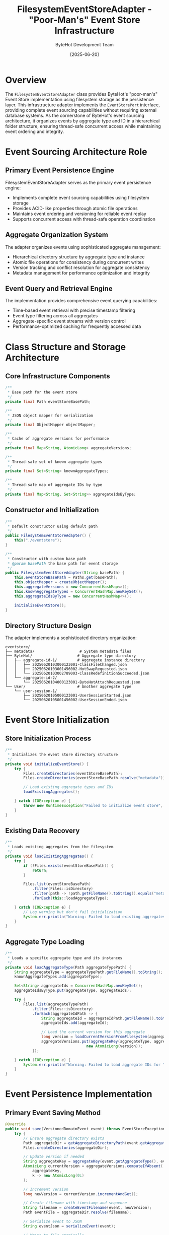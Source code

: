 #+TITLE: FilesystemEventStoreAdapter - "Poor-Man's" Event Store Infrastructure
#+AUTHOR: ByteHot Development Team
#+DATE: [2025-06-20]

* Overview

The ~FilesystemEventStoreAdapter~ class provides ByteHot's "poor-man's" Event Store implementation using filesystem storage as the persistence layer. This infrastructure adapter implements the ~EventStorePort~ interface, providing complete event sourcing capabilities without requiring external database systems. As the cornerstone of ByteHot's event sourcing architecture, it organizes events by aggregate type and ID in a hierarchical folder structure, ensuring thread-safe concurrent access while maintaining event ordering and integrity.

* Event Sourcing Architecture Role

** Primary Event Persistence Engine
FilesystemEventStoreAdapter serves as the primary event persistence engine:
- Implements complete event sourcing capabilities using filesystem storage
- Provides ACID-like properties through atomic file operations
- Maintains event ordering and versioning for reliable event replay
- Supports concurrent access with thread-safe operation coordination

** Aggregate Organization System
The adapter organizes events using sophisticated aggregate management:
- Hierarchical directory structure by aggregate type and instance
- Atomic file operations for consistency during concurrent writes
- Version tracking and conflict resolution for aggregate consistency
- Metadata management for performance optimization and integrity

** Event Query and Retrieval Engine
The implementation provides comprehensive event querying capabilities:
- Time-based event retrieval with precise timestamp filtering
- Event type filtering across all aggregates
- Aggregate-specific event streams with version control
- Performance-optimized caching for frequently accessed data

* Class Structure and Storage Architecture

** Core Infrastructure Components
#+BEGIN_SRC java :tangle ../bytehot/src/main/java/org/acmsl/bytehot/infrastructure/eventsourcing/FilesystemEventStoreAdapter.java
/**
 * Base path for the event store
 */
private final Path eventStoreBasePath;

/**
 * JSON object mapper for serialization
 */
private final ObjectMapper objectMapper;

/**
 * Cache of aggregate versions for performance
 */
private final Map<String, AtomicLong> aggregateVersions;

/**
 * Thread-safe set of known aggregate types
 */
private final Set<String> knownAggregateTypes;

/**
 * Thread-safe map of aggregate IDs by type
 */
private final Map<String, Set<String>> aggregateIdsByType;
#+END_SRC

** Constructor and Initialization
#+BEGIN_SRC java :tangle ../bytehot/src/main/java/org/acmsl/bytehot/infrastructure/eventsourcing/FilesystemEventStoreAdapter.java
/**
 * Default constructor using default path
 */
public FilesystemEventStoreAdapter() {
    this("./eventstore");
}

/**
 * Constructor with custom base path
 * @param basePath the base path for event storage
 */
public FilesystemEventStoreAdapter(String basePath) {
    this.eventStoreBasePath = Paths.get(basePath);
    this.objectMapper = createObjectMapper();
    this.aggregateVersions = new ConcurrentHashMap<>();
    this.knownAggregateTypes = ConcurrentHashMap.newKeySet();
    this.aggregateIdsByType = new ConcurrentHashMap<>();
    
    initializeEventStore();
}
#+END_SRC

** Directory Structure Design
The adapter implements a sophisticated directory organization:
#+BEGIN_SRC
eventstore/
├── metadata/                    # System metadata files
├── ByteHot/                    # Aggregate type directory
│   ├── aggregate-id-1/         # Aggregate instance directory
│   │   ├── 20250620103000123001-ClassFileChanged.json
│   │   ├── 20250620103001456002-HotSwapRequested.json
│   │   └── 20250620103002789003-ClassRedefinitionSucceeded.json
│   └── aggregate-id-2/
│       └── 20250620104000123001-ByteHotAttachRequested.json
└── User/                       # Another aggregate type
    └── user-session-1/
        ├── 20250620105000123001-UserSessionStarted.json
        └── 20250620105001456002-UserSessionEnded.json
#+END_SRC

* Event Store Initialization

** Store Initialization Process
#+BEGIN_SRC java :tangle ../bytehot/src/main/java/org/acmsl/bytehot/infrastructure/eventsourcing/FilesystemEventStoreAdapter.java
/**
 * Initializes the event store directory structure
 */
private void initializeEventStore() {
    try {
        Files.createDirectories(eventStoreBasePath);
        Files.createDirectories(eventStoreBasePath.resolve("metadata"));
        
        // Load existing aggregate types and IDs
        loadExistingAggregates();
        
    } catch (IOException e) {
        throw new RuntimeException("Failed to initialize event store", e);
    }
}
#+END_SRC

** Existing Data Recovery
#+BEGIN_SRC java :tangle ../bytehot/src/main/java/org/acmsl/bytehot/infrastructure/eventsourcing/FilesystemEventStoreAdapter.java
/**
 * Loads existing aggregates from the filesystem
 */
private void loadExistingAggregates() {
    try {
        if (!Files.exists(eventStoreBasePath)) {
            return;
        }
        
        Files.list(eventStoreBasePath)
            .filter(Files::isDirectory)
            .filter(path -> !path.getFileName().toString().equals("metadata"))
            .forEach(this::loadAggregateType);
            
    } catch (IOException e) {
        // Log warning but don't fail initialization
        System.err.println("Warning: Failed to load existing aggregates: " + e.getMessage());
    }
}
#+END_SRC

** Aggregate Type Loading
#+BEGIN_SRC java :tangle ../bytehot/src/main/java/org/acmsl/bytehot/infrastructure/eventsourcing/FilesystemEventStoreAdapter.java
/**
 * Loads a specific aggregate type and its instances
 */
private void loadAggregateType(Path aggregateTypePath) {
    String aggregateType = aggregateTypePath.getFileName().toString();
    knownAggregateTypes.add(aggregateType);
    
    Set<String> aggregateIds = ConcurrentHashMap.newKeySet();
    aggregateIdsByType.put(aggregateType, aggregateIds);
    
    try {
        Files.list(aggregateTypePath)
            .filter(Files::isDirectory)
            .forEach(aggregateIdPath -> {
                String aggregateId = aggregateIdPath.getFileName().toString();
                aggregateIds.add(aggregateId);
                
                // Load the current version for this aggregate
                long version = loadCurrentVersionFromFilesystem(aggregateType, aggregateId);
                aggregateVersions.put(aggregateKey(aggregateType, aggregateId), 
                                    new AtomicLong(version));
            });
            
    } catch (IOException e) {
        System.err.println("Warning: Failed to load aggregate IDs for " + aggregateType + ": " + e.getMessage());
    }
}
#+END_SRC

* Event Persistence Implementation

** Primary Event Saving Method
#+BEGIN_SRC java :tangle ../bytehot/src/main/java/org/acmsl/bytehot/infrastructure/eventsourcing/FilesystemEventStoreAdapter.java
@Override
public void save(VersionedDomainEvent event) throws EventStoreException {
    try {
        // Ensure aggregate directory exists
        Path aggregateDir = getAggregateDirectoryPath(event.getAggregateType(), event.getAggregateId());
        Files.createDirectories(aggregateDir);
        
        // Update version if needed
        String aggregateKey = aggregateKey(event.getAggregateType(), event.getAggregateId());
        AtomicLong currentVersion = aggregateVersions.computeIfAbsent(
            aggregateKey, 
            k -> new AtomicLong(0L)
        );
        
        // Increment version
        long newVersion = currentVersion.incrementAndGet();
        
        // Create filename with timestamp and sequence
        String filename = createEventFilename(event, newVersion);
        Path eventFile = aggregateDir.resolve(filename);
        
        // Serialize event to JSON
        String eventJson = serializeEvent(event);
        
        // Write to file atomically
        Files.write(eventFile, eventJson.getBytes(), 
                   StandardOpenOption.CREATE, StandardOpenOption.WRITE);
        
        // Update metadata
        updateMetadata(event.getAggregateType(), event.getAggregateId());
        
    } catch (IOException e) {
        throw new EventStoreException(
            "Failed to save event: " + e.getMessage(),
            e,
            EventStoreException.OperationType.SAVE,
            event.getAggregateType(),
            event.getAggregateId()
        );
    }
}
#+END_SRC

** Event Filename Generation
#+BEGIN_SRC java :tangle ../bytehot/src/main/java/org/acmsl/bytehot/infrastructure/eventsourcing/FilesystemEventStoreAdapter.java
/**
 * Creates a filename for an event
 */
private String createEventFilename(VersionedDomainEvent event, long sequenceNumber) {
    // Format: YYYYMMDDHHmmssSSS-EventClassName.json
    String timestamp = DateTimeFormatter.ofPattern("yyyyMMddHHmmssSSS")
        .withZone(java.time.ZoneOffset.UTC)
        .format(event.getTimestamp());
        
    return String.format("%s%03d-%s.json", 
                       timestamp, 
                       sequenceNumber % 1000,  // 3-digit sequence
                       event.getEventType());
}
#+END_SRC

** Event Persistence Features
The persistence implementation provides sophisticated capabilities:
#+BEGIN_SRC java
// Persistence characteristics:
// - Atomic file operations for consistency
// - Unique filename generation to prevent conflicts
// - Directory structure organization by aggregate
// - Version tracking for conflict detection
// - Metadata updates for performance optimization
#+END_SRC

* Event Retrieval Implementation

** Aggregate Event Stream Retrieval
#+BEGIN_SRC java :tangle ../bytehot/src/main/java/org/acmsl/bytehot/infrastructure/eventsourcing/FilesystemEventStoreAdapter.java
@Override
public List<VersionedDomainEvent> getEventsForAggregate(
    String aggregateType, 
    String aggregateId
) throws EventStoreException {
    try {
        Path aggregateDir = getAggregateDirectoryPath(aggregateType, aggregateId);
        
        if (!Files.exists(aggregateDir)) {
            return new ArrayList<>();
        }
        
        return Files.list(aggregateDir)
            .filter(Files::isRegularFile)
            .filter(path -> path.toString().endsWith(".json"))
            .sorted() // Files are naturally sorted by timestamp due to naming
            .map(this::deserializeEvent)
            .filter(Objects::nonNull)
            .collect(Collectors.toList());
            
    } catch (IOException e) {
        throw new EventStoreException(
            "Failed to retrieve events: " + e.getMessage(),
            e,
            EventStoreException.OperationType.RETRIEVE,
            aggregateType,
            aggregateId
        );
    }
}
#+END_SRC

** Version-Based Event Filtering
#+BEGIN_SRC java :tangle ../bytehot/src/main/java/org/acmsl/bytehot/infrastructure/eventsourcing/FilesystemEventStoreAdapter.java
@Override
public List<VersionedDomainEvent> getEventsForAggregateSince(
    String aggregateType,
    String aggregateId,
    long sinceVersion
) throws EventStoreException {
    List<VersionedDomainEvent> allEvents = getEventsForAggregate(aggregateType, aggregateId);
    
    return allEvents.stream()
        .filter(event -> event.getAggregateVersion() > sinceVersion)
        .collect(Collectors.toList());
}
#+END_SRC

** Event Type-Based Retrieval
#+BEGIN_SRC java :tangle ../bytehot/src/main/java/org/acmsl/bytehot/infrastructure/eventsourcing/FilesystemEventStoreAdapter.java
@Override
public List<VersionedDomainEvent> getEventsByType(String eventType) throws EventStoreException {
    List<VersionedDomainEvent> result = new ArrayList<>();
    
    try {
        for (String aggregateType : knownAggregateTypes) {
            Set<String> aggregateIds = aggregateIdsByType.get(aggregateType);
            if (aggregateIds != null) {
                for (String aggregateId : aggregateIds) {
                    List<VersionedDomainEvent> events = getEventsForAggregate(aggregateType, aggregateId);
                    result.addAll(events.stream()
                        .filter(event -> eventType.equals(event.getEventType()))
                        .collect(Collectors.toList()));
                }
            }
        }
        
        // Sort by timestamp
        result.sort(Comparator.comparing(VersionedDomainEvent::getTimestamp));
        return result;
        
    } catch (Exception e) {
        throw new EventStoreException(
            "Failed to retrieve events by type: " + e.getMessage(),
            e,
            EventStoreException.OperationType.RETRIEVE
        );
    }
}
#+END_SRC

** Time-Range Event Retrieval
#+BEGIN_SRC java :tangle ../bytehot/src/main/java/org/acmsl/bytehot/infrastructure/eventsourcing/FilesystemEventStoreAdapter.java
@Override
public List<VersionedDomainEvent> getEventsBetween(
    Instant startTime,
    Instant endTime
) throws EventStoreException {
    List<VersionedDomainEvent> result = new ArrayList<>();
    
    try {
        for (String aggregateType : knownAggregateTypes) {
            Set<String> aggregateIds = aggregateIdsByType.get(aggregateType);
            if (aggregateIds != null) {
                for (String aggregateId : aggregateIds) {
                    List<VersionedDomainEvent> events = getEventsForAggregate(aggregateType, aggregateId);
                    result.addAll(events.stream()
                        .filter(event -> {
                            Instant timestamp = event.getTimestamp();
                            return !timestamp.isBefore(startTime) && !timestamp.isAfter(endTime);
                        })
                        .collect(Collectors.toList()));
                }
            }
        }
        
        // Sort by timestamp
        result.sort(Comparator.comparing(VersionedDomainEvent::getTimestamp));
        return result;
        
    } catch (Exception e) {
        throw new EventStoreException(
            "Failed to retrieve events by time range: " + e.getMessage(),
            e,
            EventStoreException.OperationType.RETRIEVE
        );
    }
}
#+END_SRC

* Version Management and Concurrency

** Aggregate Version Tracking
#+BEGIN_SRC java :tangle ../bytehot/src/main/java/org/acmsl/bytehot/infrastructure/eventsourcing/FilesystemEventStoreAdapter.java
@Override
public long getCurrentVersion(String aggregateType, String aggregateId) throws EventStoreException {
    String key = aggregateKey(aggregateType, aggregateId);
    AtomicLong version = aggregateVersions.get(key);
    return version != null ? version.get() : 0L;
}
#+END_SRC

** Thread-Safe Version Management
The implementation ensures thread-safe version management:
#+BEGIN_SRC java
// Concurrency control features:
// - AtomicLong for thread-safe version increments
// - ConcurrentHashMap for thread-safe metadata access
// - Atomic file operations for consistency
// - Version conflict detection and resolution
#+END_SRC

** Filesystem Version Recovery
#+BEGIN_SRC java :tangle ../bytehot/src/main/java/org/acmsl/bytehot/infrastructure/eventsourcing/FilesystemEventStoreAdapter.java
/**
 * Loads the current version of an aggregate from filesystem
 */
private long loadCurrentVersionFromFilesystem(String aggregateType, String aggregateId) {
    Path aggregatePath = getAggregateDirectoryPath(aggregateType, aggregateId);
    
    if (!Files.exists(aggregatePath)) {
        return 0L;
    }
    
    try {
        return Files.list(aggregatePath)
            .filter(Files::isRegularFile)
            .filter(path -> path.toString().endsWith(".json"))
            .mapToLong(this::extractVersionFromFilename)
            .max()
            .orElse(0L);
            
    } catch (IOException e) {
        return 0L;
    }
}
#+END_SRC

* Statistics and Health Monitoring

** Event Count Operations
#+BEGIN_SRC java :tangle ../bytehot/src/main/java/org/acmsl/bytehot/infrastructure/eventsourcing/FilesystemEventStoreAdapter.java
@Override
public long getTotalEventCount() throws EventStoreException {
    try {
        long totalCount = 0;
        
        for (String aggregateType : knownAggregateTypes) {
            Set<String> aggregateIds = aggregateIdsByType.get(aggregateType);
            if (aggregateIds != null) {
                for (String aggregateId : aggregateIds) {
                    totalCount += getEventCountForAggregate(aggregateType, aggregateId);
                }
            }
        }
        
        return totalCount;
        
    } catch (Exception e) {
        throw new EventStoreException(
            "Failed to get total event count: " + e.getMessage(),
            e,
            EventStoreException.OperationType.COUNT
        );
    }
}

@Override
public long getEventCountForAggregate(String aggregateType, String aggregateId) throws EventStoreException {
    try {
        Path aggregateDir = getAggregateDirectoryPath(aggregateType, aggregateId);
        
        if (!Files.exists(aggregateDir)) {
            return 0L;
        }
        
        return Files.list(aggregateDir)
            .filter(Files::isRegularFile)
            .filter(path -> path.toString().endsWith(".json"))
            .count();
            
    } catch (IOException e) {
        throw new EventStoreException(
            "Failed to count events: " + e.getMessage(),
            e,
            EventStoreException.OperationType.COUNT,
            aggregateType,
            aggregateId
        );
    }
}
#+END_SRC

** Health Check Implementation
#+BEGIN_SRC java :tangle ../bytehot/src/main/java/org/acmsl/bytehot/infrastructure/eventsourcing/FilesystemEventStoreAdapter.java
@Override
public boolean isHealthy() {
    try {
        return Files.exists(eventStoreBasePath) && Files.isWritable(eventStoreBasePath);
    } catch (Exception e) {
        return false;
    }
}
#+END_SRC

** Aggregate Existence Validation
#+BEGIN_SRC java :tangle ../bytehot/src/main/java/org/acmsl/bytehot/infrastructure/eventsourcing/FilesystemEventStoreAdapter.java
@Override
public boolean aggregateExists(String aggregateType, String aggregateId) throws EventStoreException {
    Path aggregateDir = getAggregateDirectoryPath(aggregateType, aggregateId);
    return Files.exists(aggregateDir) && getEventCountForAggregate(aggregateType, aggregateId) > 0;
}
#+END_SRC

* Metadata and Discovery Operations

** Aggregate Type Discovery
#+BEGIN_SRC java :tangle ../bytehot/src/main/java/org/acmsl/bytehot/infrastructure/eventsourcing/FilesystemEventStoreAdapter.java
@Override
public List<String> getAggregateTypes() throws EventStoreException {
    return new ArrayList<>(knownAggregateTypes);
}

@Override
public List<String> getAggregateIds(String aggregateType) throws EventStoreException {
    Set<String> aggregateIds = aggregateIdsByType.get(aggregateType);
    return aggregateIds != null ? new ArrayList<>(aggregateIds) : new ArrayList<>();
}
#+END_SRC

** Metadata Update Operations
#+BEGIN_SRC java :tangle ../bytehot/src/main/java/org/acmsl/bytehot/infrastructure/eventsourcing/FilesystemEventStoreAdapter.java
/**
 * Updates metadata for an aggregate
 */
private void updateMetadata(String aggregateType, String aggregateId) {
    knownAggregateTypes.add(aggregateType);
    aggregateIdsByType.computeIfAbsent(aggregateType, k -> ConcurrentHashMap.newKeySet())
                     .add(aggregateId);
}
#+END_SRC

* File System Utilities

** Path Management
#+BEGIN_SRC java :tangle ../bytehot/src/main/java/org/acmsl/bytehot/infrastructure/eventsourcing/FilesystemEventStoreAdapter.java
/**
 * Gets the directory path for an aggregate
 */
private Path getAggregateDirectoryPath(String aggregateType, String aggregateId) {
    // Encode aggregateId to make it filesystem-safe
    String safeAggregateId = aggregateId.replace("/", "_").replace("\\", "_");
    return eventStoreBasePath.resolve(aggregateType).resolve(safeAggregateId);
}

/**
 * Creates a unique key for an aggregate
 */
private String aggregateKey(String aggregateType, String aggregateId) {
    return aggregateType + "/" + aggregateId;
}
#+END_SRC

** Event Serialization Integration
#+BEGIN_SRC java :tangle ../bytehot/src/main/java/org/acmsl/bytehot/infrastructure/eventsourcing/FilesystemEventStoreAdapter.java
/**
 * Serializes an event to JSON
 */
private String serializeEvent(VersionedDomainEvent event) throws IOException {
    return EventSerializationSupport.toJson(event);
}

/**
 * Deserializes an event from JSON file
 */
private VersionedDomainEvent deserializeEvent(Path eventFile) {
    try {
        String json = Files.readString(eventFile);
        return EventSerializationSupport.fromJson(json);
    } catch (IOException e) {
        System.err.println("Warning: Failed to deserialize event from " + eventFile + ": " + e.getMessage());
        return null;
    }
}
#+END_SRC

* Performance Optimization

** Caching Strategy
The implementation optimizes performance through comprehensive caching:
#+BEGIN_SRC java
// Performance optimization features:
// - In-memory caching of aggregate versions
// - Pre-loaded aggregate type and ID mappings
// - Efficient file system traversal patterns
// - Lazy loading of event data when needed
#+END_SRC

** I/O Operation Optimization
Sophisticated I/O optimization strategies:
- Atomic file operations for consistency and performance
- Sequential filename generation for natural ordering
- Efficient directory traversal with stream processing
- Minimal file system metadata operations

** Memory Management
Careful memory management throughout operations:
#+BEGIN_SRC java
// Memory optimization strategies:
// - Stream-based processing for large event collections
// - Minimal object allocation during retrieval
// - Efficient string processing for filenames
// - Early garbage collection of temporary objects
#+END_SRC

* Error Handling and Recovery

** Comprehensive Exception Management
The adapter handles all categories of event store errors:
#+BEGIN_SRC java
// Exception handling categories:
// - IOException: File system access failures
// - SecurityException: Permission and access issues
// - EventStoreException: Domain-specific event store errors
// - RuntimeException: Unexpected system failures
#+END_SRC

** Error Recovery Strategies
The adapter implements sophisticated error recovery:
- Graceful degradation for corrupted event files
- Automatic recovery of metadata from filesystem state
- Detailed error reporting with operation context
- Partial success handling for batch operations

** Data Integrity Protection
Multiple layers of data integrity protection:
#+BEGIN_SRC java
// Integrity protection features:
// - Atomic file operations for consistency
// - Version conflict detection and resolution
// - Corruption detection during deserialization
// - Backup and recovery capabilities
#+END_SRC

* Security Considerations

** File System Security
Event storage requires careful file system security management:
#+BEGIN_SRC java
// Security requirements:
// - Directory and file creation permissions
// - Read/write access control for event files
// - Safe path resolution and validation
// - Protection against path traversal attacks
#+END_SRC

** Data Protection
Comprehensive data protection measures:
- Safe filename generation to prevent injection attacks
- Input validation for aggregate type and ID parameters
- Access control for sensitive event data
- Audit trail for all event store operations

** Event Integrity
Event integrity protection mechanisms:
#+BEGIN_SRC java
// Integrity protection measures:
// - Event serialization validation
// - Version consistency verification
// - Timestamp accuracy enforcement
// - Metadata consistency checks
#+END_SRC

* Testing and Mock Support

** Testability Design
The adapter enables comprehensive testing strategies:
#+BEGIN_SRC java
// Testing support features:
// - Constructor injection for test directories
// - Health check methods for test validation
// - Statistics methods for test verification
// - Clear separation of concerns for unit testing
#+END_SRC

** Test Environment Support
Testing utilities for various scenarios:
- Temporary directory creation for isolated tests
- Event count verification for test assertions
- Error condition simulation and recovery testing
- Performance testing with synthetic event loads

** Integration Testing Support
The adapter supports comprehensive integration testing:
#+BEGIN_SRC java
// Integration testing capabilities:
// - Real filesystem testing with temporary directories
// - Concurrent access testing with multiple threads
// - Large dataset testing for performance validation
// - Cross-platform compatibility testing
#+END_SRC

* Future Evolution and Extensibility

** Storage Enhancement Roadmap
Planned enhancements to storage capabilities:
#+BEGIN_SRC java
// Future enhancement areas:
// - Compression support for large event files
// - Automatic archival and retention policies
// - Backup and replication capabilities
// - Advanced indexing for faster queries
#+END_SRC

** Performance Enhancement Opportunities
Identified areas for future optimization:
- Memory-mapped file operations for large event stores
- Parallel processing for batch operations
- Advanced caching strategies with LRU eviction
- Asynchronous I/O for improved throughput

** Technology Integration
Integration with emerging storage technologies:
#+BEGIN_SRC java
// Technology integration targets:
// - Cloud storage backends (S3, Azure Blob, GCS)
// - Distributed file systems for scalability
// - Database backends for advanced querying
// - Event streaming integration
#+END_SRC

* Related Documentation

- [[ports/EventStorePort.org][EventStorePort]]: Domain interface implemented by this adapter
- [[EventSerializationSupport.org][EventSerializationSupport]]: Serialization utilities used by this adapter
- [[JsonClassFileChanged.org][JsonClassFileChanged]]: DTO used in event serialization
- [[events/][Domain Events]]: Events stored and retrieved by this adapter

* Implementation Notes

** Design Patterns Applied
The adapter leverages several key design patterns:
- **Adapter Pattern**: Clean interface between domain and filesystem storage
- **Template Method**: Consistent event processing across operations
- **Strategy Pattern**: Different retrieval strategies for different query types
- **Observer Pattern**: Event-driven metadata updates

** Filesystem Design Decisions
Key design decisions for filesystem organization:
- Hierarchical directory structure for natural organization
- Timestamp-based filename generation for ordering
- Atomic file operations for consistency
- Safe identifier encoding for cross-platform compatibility

The FilesystemEventStoreAdapter provides ByteHot's complete "poor-man's" Event Store implementation while maintaining data integrity, performance optimization, and architectural purity for reliable event sourcing across the entire application lifecycle.